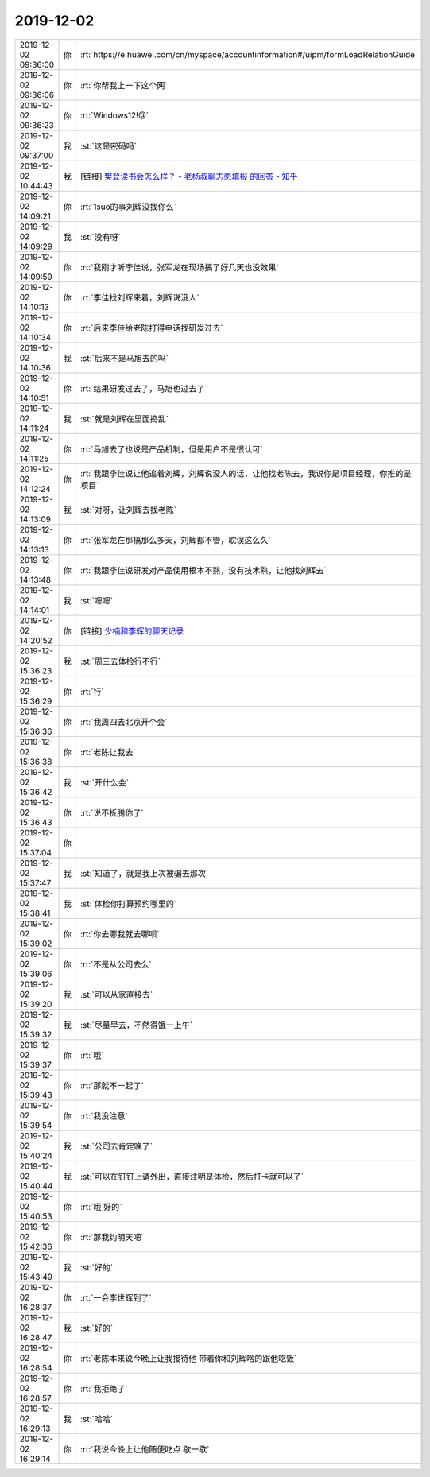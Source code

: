 2019-12-02
-------------

.. list-table::
   :widths: 25, 1, 60

   * - 2019-12-02 09:36:00
     - 你
     - :rt:`https://e.huawei.com/cn/myspace/accountinformation#/uipm/formLoadRelationGuide`
   * - 2019-12-02 09:36:06
     - 你
     - :rt:`你帮我上一下这个网`
   * - 2019-12-02 09:36:23
     - 你
     - :rt:`Windows12!@`
   * - 2019-12-02 09:37:00
     - 我
     - :st:`这是密码吗`
   * - 2019-12-02 10:44:43
     - 我
     - [链接] `樊登读书会怎么样？ - 老杨叔聊志愿填报 的回答 - 知乎 <https://www.zhihu.com/question/33209802/answer/533828333>`_
   * - 2019-12-02 14:09:21
     - 你
     - :rt:`1suo的事刘辉没找你么`
   * - 2019-12-02 14:09:29
     - 我
     - :st:`没有呀`
   * - 2019-12-02 14:09:59
     - 你
     - :rt:`我刚才听李佳说，张军龙在现场搞了好几天也没效果`
   * - 2019-12-02 14:10:13
     - 你
     - :rt:`李佳找刘辉来着，刘辉说没人`
   * - 2019-12-02 14:10:34
     - 你
     - :rt:`后来李佳给老陈打得电话找研发过去`
   * - 2019-12-02 14:10:36
     - 我
     - :st:`后来不是马旭去的吗`
   * - 2019-12-02 14:10:51
     - 你
     - :rt:`结果研发过去了，马旭也过去了`
   * - 2019-12-02 14:11:24
     - 我
     - :st:`就是刘辉在里面捣乱`
   * - 2019-12-02 14:11:25
     - 你
     - :rt:`马旭去了也说是产品机制，但是用户不是很认可`
   * - 2019-12-02 14:12:24
     - 你
     - :rt:`我跟李佳说让他追着刘辉，刘辉说没人的话，让他找老陈去，我说你是项目经理，你推的是项目`
   * - 2019-12-02 14:13:09
     - 我
     - :st:`对呀，让刘辉去找老陈`
   * - 2019-12-02 14:13:13
     - 你
     - :rt:`张军龙在那搞那么多天，刘辉都不管，耽误这么久`
   * - 2019-12-02 14:13:48
     - 你
     - :rt:`我跟李佳说研发对产品使用根本不熟，没有技术熟，让他找刘辉去`
   * - 2019-12-02 14:14:01
     - 我
     - :st:`嗯嗯`
   * - 2019-12-02 14:20:52
     - 你
     - [链接] `少楠和李辉的聊天记录 <https://support.weixin.qq.com/cgi-bin/mmsupport-bin/readtemplate?t=page/favorite_record__w_unsupport>`_
   * - 2019-12-02 15:36:23
     - 我
     - :st:`周三去体检行不行`
   * - 2019-12-02 15:36:29
     - 你
     - :rt:`行`
   * - 2019-12-02 15:36:36
     - 你
     - :rt:`我周四去北京开个会`
   * - 2019-12-02 15:36:38
     - 你
     - :rt:`老陈让我去`
   * - 2019-12-02 15:36:42
     - 我
     - :st:`开什么会`
   * - 2019-12-02 15:36:43
     - 你
     - :rt:`说不折腾你了`
   * - 2019-12-02 15:37:04
     - 你
     - .. image:: /images/339236.jpg
          :width: 100px
   * - 2019-12-02 15:37:47
     - 我
     - :st:`知道了，就是我上次被骗去那次`
   * - 2019-12-02 15:38:41
     - 我
     - :st:`体检你打算预约哪里的`
   * - 2019-12-02 15:39:02
     - 你
     - :rt:`你去哪我就去哪呗`
   * - 2019-12-02 15:39:06
     - 你
     - :rt:`不是从公司去么`
   * - 2019-12-02 15:39:20
     - 我
     - :st:`可以从家直接去`
   * - 2019-12-02 15:39:32
     - 我
     - :st:`尽量早去，不然得饿一上午`
   * - 2019-12-02 15:39:37
     - 你
     - :rt:`哦`
   * - 2019-12-02 15:39:43
     - 你
     - :rt:`那就不一起了`
   * - 2019-12-02 15:39:54
     - 你
     - :rt:`我没注意`
   * - 2019-12-02 15:40:24
     - 我
     - :st:`公司去肯定晚了`
   * - 2019-12-02 15:40:44
     - 我
     - :st:`可以在钉钉上请外出，直接注明是体检，然后打卡就可以了`
   * - 2019-12-02 15:40:53
     - 你
     - :rt:`哦 好的`
   * - 2019-12-02 15:42:36
     - 你
     - :rt:`那我约明天吧`
   * - 2019-12-02 15:43:49
     - 我
     - :st:`好的`
   * - 2019-12-02 16:28:37
     - 你
     - :rt:`一会李世辉到了`
   * - 2019-12-02 16:28:47
     - 我
     - :st:`好的`
   * - 2019-12-02 16:28:54
     - 你
     - :rt:`老陈本来说今晚上让我接待他 带着你和刘辉啥的跟他吃饭`
   * - 2019-12-02 16:28:57
     - 你
     - :rt:`我拒绝了`
   * - 2019-12-02 16:29:13
     - 我
     - :st:`哈哈`
   * - 2019-12-02 16:29:14
     - 你
     - :rt:`我说今晚上让他随便吃点 歇一歇`